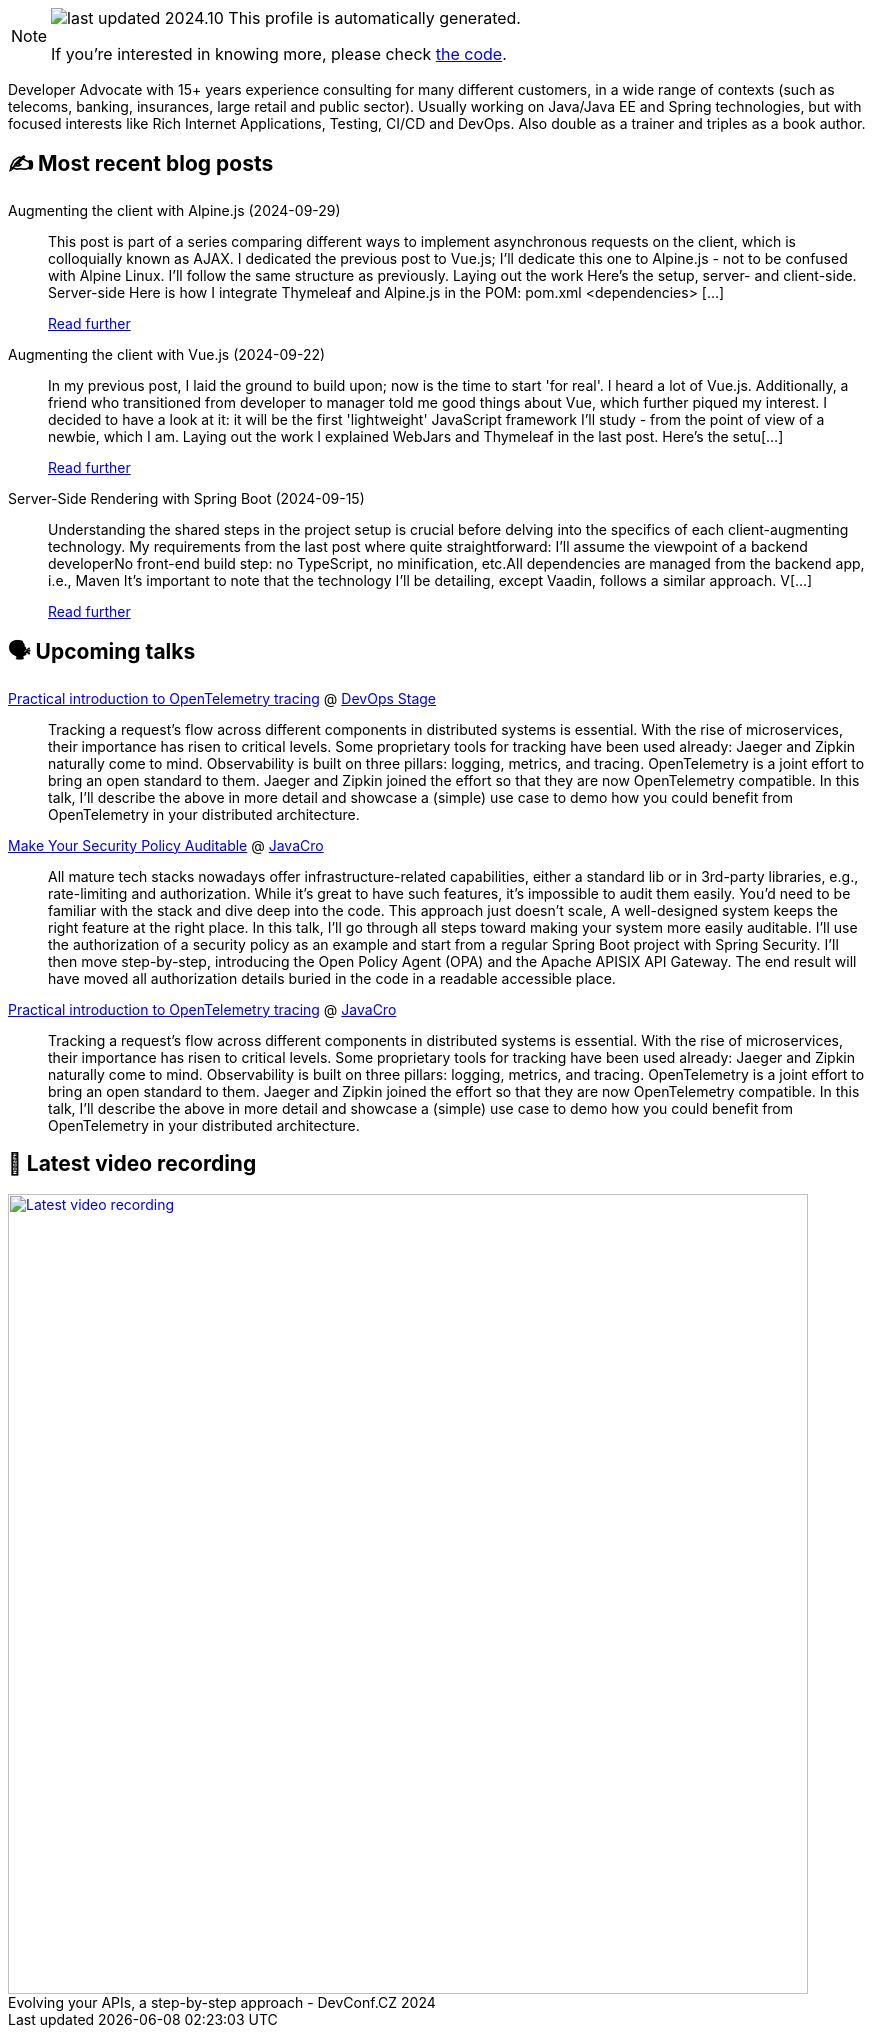 

ifdef::env-github[]
:tip-caption: :bulb:
:note-caption: :information_source:
:important-caption: :heavy_exclamation_mark:
:caution-caption: :fire:
:warning-caption: :warning:
endif::[]

:figure-caption!:

[NOTE]
====
image:https://img.shields.io/badge/last_updated-2024.10.01-blue[]
 This profile is automatically generated.

If you're interested in knowing more, please check https://github.com/nfrankel/nfrankel-update/[the code^].
====

Developer Advocate with 15+ years experience consulting for many different customers, in a wide range of contexts (such as telecoms, banking, insurances, large retail and public sector). Usually working on Java/Java EE and Spring technologies, but with focused interests like Rich Internet Applications, Testing, CI/CD and DevOps. Also double as a trainer and triples as a book author.


## ✍️ Most recent blog posts



Augmenting the client with Alpine.js (2024-09-29)::
This post is part of a series comparing different ways to implement asynchronous requests on the client, which is colloquially known as AJAX. I dedicated the previous post to Vue.js; I&#8217;ll dedicate this one to Alpine.js - not to be confused with Alpine Linux.   I&#8217;ll follow the same structure as previously.   Laying out the work   Here&#8217;s the setup, server- and client-side.   Server-side  Here is how I integrate Thymeleaf and Alpine.js in the POM:   pom.xml  &lt;dependencies&gt;   [...]
+
https://blog.frankel.ch/ajax-ssr/4/[Read further^]



Augmenting the client with Vue.js (2024-09-22)::
In my previous post, I laid the ground to build upon; now is the time to start 'for real'.   I heard a lot of Vue.js. Additionally, a friend who transitioned from developer to manager told me good things about Vue, which further piqued my interest. I decided to have a look at it: it will be the first 'lightweight' JavaScript framework I&#8217;ll study - from the point of view of a newbie, which I am.   Laying out the work   I explained WebJars and Thymeleaf in the last post. Here&#8217;s the setu[...]
+
https://blog.frankel.ch/ajax-ssr/3/[Read further^]



Server-Side Rendering with Spring Boot (2024-09-15)::
Understanding the shared steps in the project setup is crucial before delving into the specifics of each client-augmenting technology. My requirements from the last post where quite straightforward:    I&#8217;ll assume the viewpoint of a backend developerNo front-end build step: no TypeScript, no minification, etc.All dependencies are managed from the backend app, i.e., Maven    It&#8217;s important to note that the technology I&#8217;ll be detailing, except Vaadin, follows a similar approach. V[...]
+
https://blog.frankel.ch/ajax-ssr/2/[Read further^]



## 🗣️ Upcoming talks



https://devopsstage.com/speakers/nicolas-frankel-2/[Practical introduction to OpenTelemetry tracing^] @ https://devopsstage.com/[DevOps Stage^]::
+
Tracking a request’s flow across different components in distributed systems is essential. With the rise of microservices, their importance has risen to critical levels. Some proprietary tools for tracking have been used already: Jaeger and Zipkin naturally come to mind. Observability is built on three pillars: logging, metrics, and tracing. OpenTelemetry is a joint effort to bring an open standard to them. Jaeger and Zipkin joined the effort so that they are now OpenTelemetry compatible. In this talk, I’ll describe the above in more detail and showcase a (simple) use case to demo how you could benefit from OpenTelemetry in your distributed architecture.



https://conferences.isaqb.org/software-architecture-gathering/program-2024/#make-your-security-policy-auditable[Make Your Security Policy Auditable^] @ http://2018.javacro.hr/eng/[JavaCro^]::
+
All mature tech stacks nowadays offer infrastructure-related capabilities, either a standard lib or in 3rd-party libraries, e.g., rate-limiting and authorization. While it’s great to have such features, it’s impossible to audit them easily. You’d need to be familiar with the stack and dive deep into the code. This approach just doesn’t scale, A well-designed system keeps the right feature at the right place. In this talk, I’ll go through all steps toward making your system more easily auditable. I’ll use the authorization of a security policy as an example and start from a regular Spring Boot project with Spring Security. I’ll then move step-by-step, introducing the Open Policy Agent (OPA) and the Apache APISIX API Gateway. The end result will have moved all authorization details buried in the code in a readable accessible place.



https://devopsstage.com/speakers/nicolas-frankel-2/[Practical introduction to OpenTelemetry tracing^] @ http://2018.javacro.hr/eng/[JavaCro^]::
+
Tracking a request’s flow across different components in distributed systems is essential. With the rise of microservices, their importance has risen to critical levels. Some proprietary tools for tracking have been used already: Jaeger and Zipkin naturally come to mind. Observability is built on three pillars: logging, metrics, and tracing. OpenTelemetry is a joint effort to bring an open standard to them. Jaeger and Zipkin joined the effort so that they are now OpenTelemetry compatible. In this talk, I’ll describe the above in more detail and showcase a (simple) use case to demo how you could benefit from OpenTelemetry in your distributed architecture.



## 🎥 Latest video recording

image::https://img.youtube.com/vi/wNg__YYiybo/sddefault.jpg[Latest video recording,800,link=https://www.youtube.com/watch?v=wNg__YYiybo,title="Evolving your APIs, a step-by-step approach - DevConf.CZ 2024"]